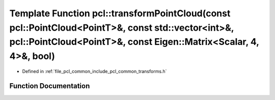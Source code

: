 .. _exhale_function_group__common_1gaf18e63375b760f7030ee1e96a1d10261:

Template Function pcl::transformPointCloud(const pcl::PointCloud<PointT>&, const std::vector<int>&, pcl::PointCloud<PointT>&, const Eigen::Matrix<Scalar, 4, 4>&, bool)
=======================================================================================================================================================================

- Defined in :ref:`file_pcl_common_include_pcl_common_transforms.h`


Function Documentation
----------------------


.. doxygenfunction:: pcl::transformPointCloud(const pcl::PointCloud<PointT>&, const std::vector<int>&, pcl::PointCloud<PointT>&, const Eigen::Matrix<Scalar, 4, 4>&, bool)
